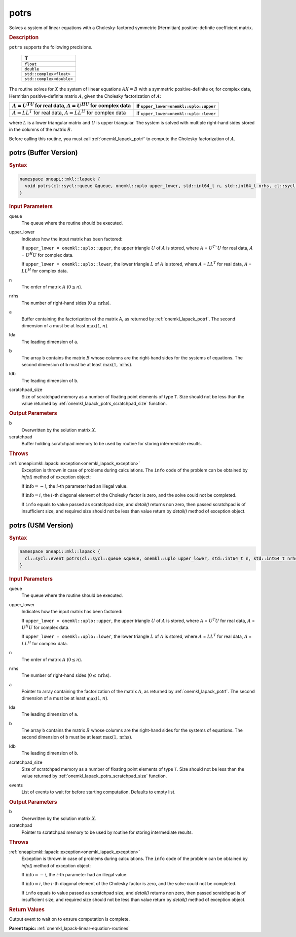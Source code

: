 .. _onemkl_lapack_potrs:

potrs
=====

Solves a system of linear equations with a Cholesky-factored
symmetric (Hermitian) positive-definite coefficient matrix.

.. container:: section

  .. rubric:: Description
      
``potrs`` supports the following precisions.

     .. list-table:: 
        :header-rows: 1

        * -  T 
        * -  ``float`` 
        * -  ``double`` 
        * -  ``std::complex<float>`` 
        * -  ``std::complex<double>`` 

The routine solves for :math:`X` the system of linear equations
:math:`AX = B` with a symmetric positive-definite or, for complex data,
Hermitian positive-definite matrix :math:`A`, given the Cholesky
factorization of :math:`A`:

.. list-table:: 
   :header-rows: 1

   * -  :math:`A = U^TU` for real data, :math:`A = U^HU` for complex data
     -  if ``upper_lower=onemkl::uplo::upper``
   * -  :math:`A = LL^T` for real data, :math:`A = LL^H` for complex data
     -  if ``upper_lower=onemkl::uplo::lower``

where :math:`L` is a lower triangular matrix and :math:`U` is upper
triangular. The system is solved with multiple right-hand sides
stored in the columns of the matrix :math:`B`.

Before calling this routine, you must call :ref:`onemkl_lapack_potrf` to compute
the Cholesky factorization of :math:`A`.

potrs (Buffer Version)
----------------------

.. container:: section

  .. rubric:: Syntax

.. code-block:: cpp

    namespace oneapi::mkl::lapack {
      void potrs(cl::sycl::queue &queue, onemkl::uplo upper_lower, std::int64_t n, std::int64_t nrhs, cl::sycl::buffer<T,1> &a, std::int64_t lda, cl::sycl::buffer<T,1> &b, std::int64_t ldb, cl::sycl::buffer<T,1> &scratchpad, std::int64_t scratchpad_size)
    }

.. container:: section

  .. rubric:: Input Parameters

queue
   The queue where the routine should be executed.

upper_lower
   Indicates how the input matrix has been factored:

   If ``upper_lower = onemkl::uplo::upper``, the upper triangle   :math:`U` of :math:`A` is stored, where :math:`A` = :math:`U^{T}`U`   for real data, :math:`A` = :math:`U^{H}U` for complex data.

   If ``upper_lower = onemkl::uplo::lower``, the lower triangle   :math:`L` of :math:`A` is stored, where :math:`A` = :math:`LL^{T}`   for real data, :math:`A` = :math:`LL^{H}` for complex   data.

n
   The order of matrix :math:`A` (:math:`0 \le n`).\

nrhs
   The number of right-hand sides (:math:`0 \le \text{nrhs}`).

a
   Buffer containing the factorization of the matrix A, as    returned by   :ref:`onemkl_lapack_potrf`.   The second dimension of ``a`` must be at least :math:`\max(1, n)`.

lda
   The leading dimension of ``a``.

b
   The array ``b`` contains the matrix :math:`B` whose columns    are the right-hand sides for the systems of equations. The second   dimension of ``b`` must be at least :math:`\max(1,\text{nrhs})`.

ldb
   The leading dimension of ``b``.

scratchpad_size
   Size of scratchpad memory as a number of floating point elements of type ``T``.
   Size should not be less than the value returned by :ref:`onemkl_lapack_potrs_scratchpad_size` function.

.. container:: section

  .. rubric:: Output Parameters

b
   Overwritten by the solution matrix :math:`X`.

scratchpad
   Buffer holding scratchpad memory to be used by routine for storing intermediate results.

.. container:: section

  .. rubric:: Throws
         
:ref:`oneapi::mkl::lapack::exception<onemkl_lapack_exception>`
   Exception is thrown in case of problems during calculations. The ``info`` code of the problem can be obtained by `info()` method of exception object:

   If :math:`\text{info}=-i`, the :math:`i`-th parameter had an illegal value.

   If :math:`\text{info}=i`, the :math:`i`-th diagonal element of the Cholesky factor is zero, and the solve could not be completed.

   If ``info`` equals to value passed as scratchpad size, and `detail()` returns non zero, then passed scratchpad is of insufficient size, and required size should not be less than value return by `detail()` method of exception object.

potrs (USM Version)
----------------------

.. container:: section

  .. rubric:: Syntax

.. code-block:: cpp

    namespace oneapi::mkl::lapack {
      cl::sycl::event potrs(cl::sycl::queue &queue, onemkl::uplo upper_lower, std::int64_t n, std::int64_t nrhs, T *a, std::int64_t lda, T *b, std::int64_t ldb, T *scratchpad, std::int64_t scratchpad_size, const cl::sycl::vector_class<cl::sycl::event> &events = {})
    }

.. container:: section

  .. rubric:: Input Parameters
      
queue
   The queue where the routine should be executed.

upper_lower
   Indicates how the input matrix has been factored:

   If ``upper_lower = onemkl::uplo::upper``, the upper triangle   :math:`U` of :math:`A` is stored, where :math:`A` = :math:`U^{T}U`   for real data, :math:`A` = :math:`U^{H}U` for complex data.

   If ``upper_lower = onemkl::uplo::lower``, the lower triangle   :math:`L` of :math:`A` is stored, where :math:`A` = :math:`LL^{T}`   for real data, :math:`A` = :math:`LL^{H}` for complex   data.

n
   The order of matrix :math:`A` (:math:`0 \le n`).\

nrhs
   The number of right-hand sides (:math:`0 \le \text{nrhs}`).

a
   Pointer to array containing the factorization of the matrix :math:`A`, as    returned by   :ref:`onemkl_lapack_potrf`.   The second dimension of ``a`` must be at least :math:`\max(1, n)`.

lda
   The leading dimension of ``a``.

b
   The array ``b`` contains the matrix :math:`B` whose columns    are the right-hand sides for the systems of equations. The second   dimension of ``b`` must be at least :math:`\max(1,\text{nrhs})`.

ldb
   The leading dimension of ``b``.

scratchpad_size
   Size of scratchpad memory as a number of floating point elements of type ``T``.
   Size should not be less than the value returned by :ref:`onemkl_lapack_potrs_scratchpad_size` function.

events
   List of events to wait for before starting computation. Defaults to empty list.

.. container:: section

  .. rubric:: Output Parameters
      
b
   Overwritten by the solution matrix :math:`X`.

scratchpad
   Pointer to scratchpad memory to be used by routine for storing intermediate results.

.. container:: section

  .. rubric:: Throws
         
:ref:`oneapi::mkl::lapack::exception<onemkl_lapack_exception>`
   Exception is thrown in case of problems during calculations. The ``info`` code of the problem can be obtained by `info()` method of exception object:

   If :math:`\text{info}=-i`, the :math:`i`-th parameter had an illegal value.

   If :math:`\text{info}=i`, the :math:`i`-th diagonal element of the Cholesky factor is zero, and the solve could not be completed.

   If ``info`` equals to value passed as scratchpad size, and `detail()` returns non zero, then passed scratchpad is of insufficient size, and required size should not be less than value return by `detail()` method of exception object.

.. container:: section

  .. rubric:: Return Values
         
Output event to wait on to ensure computation is complete.

**Parent topic:** :ref:`onemkl_lapack-linear-equation-routines`


